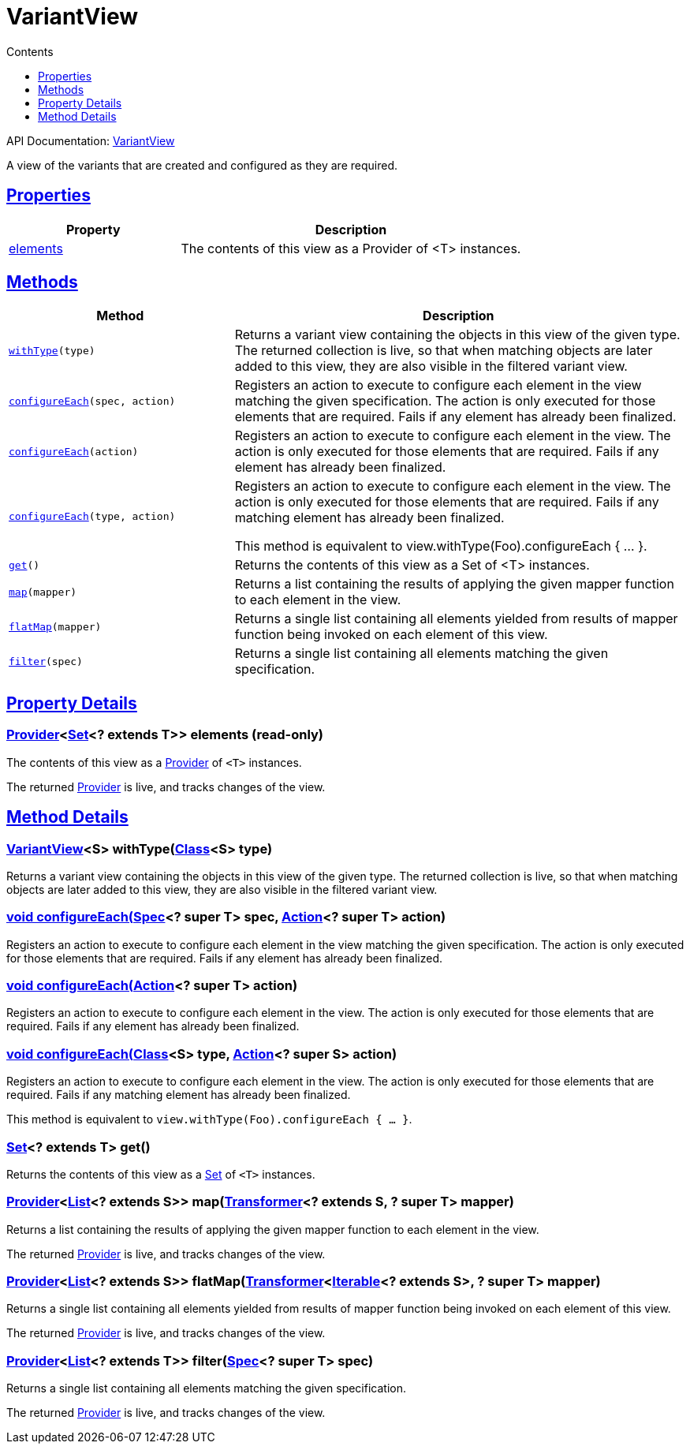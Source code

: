 :toc:
:toclevels: 1
:toc-title: Contents
:icons: font
:idprefix:
:jbake-status: published
:encoding: utf-8
:lang: en-US
:sectanchors: true
:sectlinks: true
:linkattrs: true
= VariantView
:jbake-type: dsl_chapter
:jbake-tags: user manual, gradle plugin dsl, VariantView
:jbake-description: Learn about the build language of the VariantView type.
:jbake-category: Core types

API Documentation: link:../javadoc/dev/nokee/platform/base/VariantView.html[VariantView]

A view of the variants that are created and configured as they are required.



== Properties



[cols="1,2", options="header", width=100%]
|===
|Property
|Description


|link:#dev.nokee.platform.base.VariantView:elements[elements]
|The contents of this view as a Provider of <T> instances.



|===




== Methods


[cols="1,2", options="header", width=100%]
|===
|Method
|Description


|`link:#dev.nokee.platform.base.VariantView:withType-java.lang.Class-[withType](type)`
|Returns a variant view containing the objects in this view of the given type.
The returned collection is live, so that when matching objects are later added to this view, they are also visible in the filtered variant view.

|`link:#dev.nokee.platform.base.View:configureEach-org.gradle.api.specs.Spec-org.gradle.api.Action-[configureEach](spec, action)`
|Registers an action to execute to configure each element in the view matching the given specification.
The action is only executed for those elements that are required.
Fails if any element has already been finalized.

|`link:#dev.nokee.platform.base.View:configureEach-org.gradle.api.Action-[configureEach](action)`
|Registers an action to execute to configure each element in the view.
The action is only executed for those elements that are required.
Fails if any element has already been finalized.

|`link:#dev.nokee.platform.base.View:configureEach-java.lang.Class-org.gradle.api.Action-[configureEach](type, action)`
|Registers an action to execute to configure each element in the view.
The action is only executed for those elements that are required.
Fails if any matching element has already been finalized.

This method is equivalent to view.withType(Foo).configureEach { ... }.

|`link:#dev.nokee.platform.base.View:get--[get]()`
|Returns the contents of this view as a Set of <T> instances.

|`link:#dev.nokee.platform.base.View:map-org.gradle.api.Transformer-[map](mapper)`
|Returns a list containing the results of applying the given mapper function to each element in the view.



|`link:#dev.nokee.platform.base.View:flatMap-org.gradle.api.Transformer-[flatMap](mapper)`
|Returns a single list containing all elements yielded from results of mapper function being invoked on each element of this view.



|`link:#dev.nokee.platform.base.View:filter-org.gradle.api.specs.Spec-[filter](spec)`
|Returns a single list containing all elements matching the given specification.



|===





== Property Details


[[dev.nokee.platform.base.VariantView:elements]]
=== link:https://docs.gradle.org/6.2.1/javadoc/org/gradle/api/provider/Provider.html[Provider]<link:https://docs.oracle.com/javase/8/docs/api/java/util/Set.html[Set]<? extends T>> elements (read-only)

The contents of this view as a link:https://docs.gradle.org/6.2.1/javadoc/org/gradle/api/provider/Provider.html[Provider] of `<T>` instances.



The returned link:https://docs.gradle.org/6.2.1/javadoc/org/gradle/api/provider/Provider.html[Provider] is live, and tracks changes of the view.








== Method Details


[[dev.nokee.platform.base.VariantView:withType-java.lang.Class-]]
=== link:../javadoc/dev/nokee/platform/base/VariantView.html[VariantView]<S> withType(link:https://docs.oracle.com/javase/8/docs/api/java/lang/Class.html[Class]<S> type)

Returns a variant view containing the objects in this view of the given type.
The returned collection is live, so that when matching objects are later added to this view, they are also visible in the filtered variant view.



[[dev.nokee.platform.base.View:configureEach-org.gradle.api.specs.Spec-org.gradle.api.Action-]]
=== void configureEach(link:https://docs.gradle.org/6.2.1/javadoc/org/gradle/api/specs/Spec.html[Spec]<? super T> spec, link:https://docs.gradle.org/6.2.1/javadoc/org/gradle/api/Action.html[Action]<? super T> action)

Registers an action to execute to configure each element in the view matching the given specification.
The action is only executed for those elements that are required.
Fails if any element has already been finalized.



[[dev.nokee.platform.base.View:configureEach-org.gradle.api.Action-]]
=== void configureEach(link:https://docs.gradle.org/6.2.1/javadoc/org/gradle/api/Action.html[Action]<? super T> action)

Registers an action to execute to configure each element in the view.
The action is only executed for those elements that are required.
Fails if any element has already been finalized.



[[dev.nokee.platform.base.View:configureEach-java.lang.Class-org.gradle.api.Action-]]
=== void configureEach(link:https://docs.oracle.com/javase/8/docs/api/java/lang/Class.html[Class]<S> type, link:https://docs.gradle.org/6.2.1/javadoc/org/gradle/api/Action.html[Action]<? super S> action)

Registers an action to execute to configure each element in the view.
The action is only executed for those elements that are required.
Fails if any matching element has already been finalized.

This method is equivalent to `view.withType(Foo).configureEach { ... }`.



[[dev.nokee.platform.base.View:get--]]
=== link:https://docs.oracle.com/javase/8/docs/api/java/util/Set.html[Set]<? extends T> get()

Returns the contents of this view as a link:https://docs.oracle.com/javase/8/docs/api/java/util/Set.html[Set] of `<T>` instances.



[[dev.nokee.platform.base.View:map-org.gradle.api.Transformer-]]
=== link:https://docs.gradle.org/6.2.1/javadoc/org/gradle/api/provider/Provider.html[Provider]<link:https://docs.oracle.com/javase/8/docs/api/java/util/List.html[List]<? extends S>> map(link:https://docs.gradle.org/6.2.1/javadoc/org/gradle/api/Transformer.html[Transformer]<? extends S, ? super T> mapper)

Returns a list containing the results of applying the given mapper function to each element in the view.



The returned link:https://docs.gradle.org/6.2.1/javadoc/org/gradle/api/provider/Provider.html[Provider] is live, and tracks changes of the view.



[[dev.nokee.platform.base.View:flatMap-org.gradle.api.Transformer-]]
=== link:https://docs.gradle.org/6.2.1/javadoc/org/gradle/api/provider/Provider.html[Provider]<link:https://docs.oracle.com/javase/8/docs/api/java/util/List.html[List]<? extends S>> flatMap(link:https://docs.gradle.org/6.2.1/javadoc/org/gradle/api/Transformer.html[Transformer]<link:https://docs.oracle.com/javase/8/docs/api/java/lang/Iterable.html[Iterable]<? extends S>, ? super T> mapper)

Returns a single list containing all elements yielded from results of mapper function being invoked on each element of this view.



The returned link:https://docs.gradle.org/6.2.1/javadoc/org/gradle/api/provider/Provider.html[Provider] is live, and tracks changes of the view.



[[dev.nokee.platform.base.View:filter-org.gradle.api.specs.Spec-]]
=== link:https://docs.gradle.org/6.2.1/javadoc/org/gradle/api/provider/Provider.html[Provider]<link:https://docs.oracle.com/javase/8/docs/api/java/util/List.html[List]<? extends T>> filter(link:https://docs.gradle.org/6.2.1/javadoc/org/gradle/api/specs/Spec.html[Spec]<? super T> spec)

Returns a single list containing all elements matching the given specification.



The returned link:https://docs.gradle.org/6.2.1/javadoc/org/gradle/api/provider/Provider.html[Provider] is live, and tracks changes of the view.







